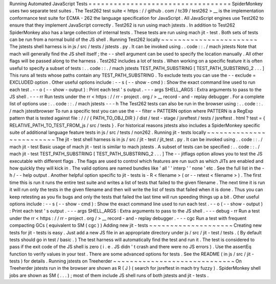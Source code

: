 Running
Automated
JavaScript
Tests
=
=
=
=
=
=
=
=
=
=
=
=
=
=
=
=
=
=
=
=
=
=
=
=
=
=
=
=
=
=
=
=
=
=
SpiderMonkey
uses
two
separate
test
suites
.
The
Test262
test
suite
<
https
:
/
/
github
.
com
/
tc39
/
test262
>
__
is
the
implementation
conformance
test
suite
for
ECMA
-
262
the
language
specification
for
JavaScript
.
All
JavaScript
engines
use
Test262
to
ensure
that
they
implement
JavaScript
correctly
.
Test262
is
run
using
mach
jstests
.
In
addition
to
Test262
SpiderMonkey
also
has
a
large
collection
of
internal
tests
.
These
tests
are
run
using
mach
jit
-
test
.
Both
sets
of
tests
can
be
run
from
a
normal
build
of
the
JS
shell
.
Running
Test262
locally
~
~
~
~
~
~
~
~
~
~
~
~
~
~
~
~
~
~
~
~
~
~
~
The
jstests
shell
harness
is
in
js
/
src
/
tests
/
jstests
.
py
.
It
can
be
invoked
using
.
.
code
:
:
.
/
mach
jstests
Note
that
mach
will
generally
find
the
JS
shell
itself
;
the
-
-
shell
argument
can
be
used
to
specify
the
location
manually
.
All
other
flags
will
be
passed
along
to
the
harness
.
Test262
includes
a
lot
of
tests
.
When
working
on
a
specific
feature
it
is
often
useful
to
specify
a
subset
of
tests
:
.
.
code
:
:
.
/
mach
jstests
TEST_PATH_SUBSTRING
[
TEST_PATH_SUBSTRING_2
.
.
.
]
This
runs
all
tests
whose
paths
contain
any
TEST_PATH_SUBSTRING
.
To
exclude
tests
you
can
use
the
-
-
exclude
=
EXCLUDED
option
.
Other
useful
options
include
:
-
-
s
(
-
-
show
-
cmd
)
:
Show
the
exact
command
line
used
to
run
each
test
.
-
-
o
(
-
-
show
-
output
)
:
Print
each
test
'
s
output
.
-
-
-
args
SHELL_ARGS
:
Extra
arguments
to
pass
to
the
JS
shell
.
-
-
-
rr
Run
tests
under
the
rr
<
https
:
/
/
rr
-
project
.
org
/
>
__
record
-
and
-
replay
debugger
.
For
a
complete
list
of
options
use
:
.
.
code
:
:
.
/
mach
jstests
-
-
-
h
The
Test262
tests
can
also
be
run
in
the
browser
using
:
.
.
code
:
:
.
/
mach
jstestbrowser
To
run
a
specific
test
you
can
use
the
-
-
filter
=
PATTERN
option
where
PATTERN
is
a
RegExp
pattern
that
is
tested
against
file
:
/
/
/
{
PATH_TO_OBJ_DIR
}
/
dist
/
test
-
stage
/
jsreftest
/
tests
/
jsreftest
.
html
?
test
=
{
RELATIVE_PATH_TO_TEST_FROM_js
/
src
/
tests
}
.
For
historical
reasons
jstests
also
includes
a
SpiderMonkey
specific
suite
of
additional
language
feature
tests
in
js
/
src
/
tests
/
non262
.
Running
jit
-
tests
locally
~
~
~
~
~
~
~
~
~
~
~
~
~
~
~
~
~
~
~
~
~
~
~
~
~
The
jit
-
test
shell
harness
is
in
js
/
src
/
jit
-
test
/
jit_test
.
py
.
It
can
be
invoked
using
.
.
code
:
:
.
/
mach
jit
-
test
Basic
usage
of
mach
jit
-
test
is
similar
to
mach
jstests
.
A
subset
of
tests
can
be
specified
:
.
.
code
:
:
.
/
mach
jit
-
test
TEST_PATH_SUBSTRING
[
TEST_PATH_SUBSTRING_2
.
.
.
]
The
-
-
jitflags
option
allows
you
to
test
the
JS
executable
with
different
flags
.
The
flags
are
used
to
control
which
features
are
run
such
as
which
JITs
are
enabled
and
how
quickly
they
will
kick
in
.
The
valid
options
are
named
bundles
like
'
all
'
'
interp
'
'
none
'
etc
.
See
the
full
list
in
the
-
h
/
-
-
help
output
.
Another
helpful
option
specific
to
jit
-
tests
is
-
R
<
filename
>
(
or
-
-
retest
<
filename
>
)
.
The
first
time
this
is
run
it
runs
the
entire
test
suite
and
writes
a
list
of
tests
that
failed
to
the
given
filename
.
The
next
time
it
is
run
it
will
run
only
the
tests
in
the
given
filename
and
then
will
write
the
list
of
tests
that
failed
when
it
is
done
.
Thus
you
can
keep
retesting
as
you
fix
bugs
and
only
the
tests
that
failed
the
last
time
will
run
speeding
things
up
a
bit
.
Other
useful
options
include
:
-
-
s
(
-
-
show
-
cmd
)
:
Show
the
exact
command
line
used
to
run
each
test
.
-
-
o
(
-
-
show
-
output
)
:
Print
each
test
'
s
output
.
-
-
-
args
SHELL_ARGS
:
Extra
arguments
to
pass
to
the
JS
shell
.
-
-
-
debug
-
rr
Run
a
test
under
the
rr
<
https
:
/
/
rr
-
project
.
org
/
>
__
record
-
and
-
replay
debugger
.
-
-
-
cgc
Run
a
test
with
frequent
compacting
GCs
(
equivalent
to
SM
(
cgc
)
)
Adding
new
jit
-
tests
~
~
~
~
~
~
~
~
~
~
~
~
~
~
~
~
~
~
~
~
Creating
new
tests
for
jit
-
tests
is
easy
.
Just
add
a
new
JS
file
in
an
appropriate
directory
under
js
/
src
/
jit
-
test
/
tests
.
(
By
default
tests
should
go
in
test
/
basic
.
)
The
test
harness
will
automatically
find
the
test
and
run
it
.
The
test
is
considered
to
pass
if
the
exit
code
of
the
JS
shell
is
zero
(
i
.
e
.
JS
didn
'
t
crash
and
there
were
no
JS
errors
)
.
Use
the
assertEq
function
to
verify
values
in
your
test
.
There
are
some
advanced
options
for
tests
.
See
the
README
(
in
js
/
src
/
jit
-
tests
)
for
details
.
Running
jstests
on
Treeherder
~
~
~
~
~
~
~
~
~
~
~
~
~
~
~
~
~
~
~
~
~
~
~
~
~
~
~
~
~
On
Treeherder
jstests
run
in
the
browser
are
shown
as
R
(
J
)
(
search
for
jsreftest
in
mach
try
fuzzy
)
.
SpiderMonkey
shell
jobs
are
shown
as
SM
(
.
.
.
)
;
most
of
them
include
JS
shell
runs
of
both
jstests
and
jit
-
tests
.
